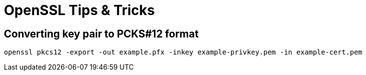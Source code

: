 = OpenSSL Tips & Tricks
:page-wiki-name: OpenSSL Tips&Tricks
:page-wiki-id: 20709432
:page-wiki-metadata-create-user: semancik
:page-wiki-metadata-create-date: 2015-08-24T14:02:46.376+02:00
:page-wiki-metadata-modify-user: semancik
:page-wiki-metadata-modify-date: 2015-08-24T14:06:00.082+02:00

== Converting key pair to PCKS#12 format

[source,bash]
----
openssl pkcs12 -export -out example.pfx -inkey example-privkey.pem -in example-cert.pem
----